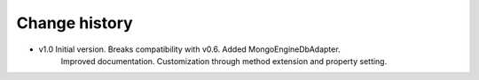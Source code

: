 Change history
==============

* v1.0  Initial version. Breaks compatibility with v0.6. Added MongoEngineDbAdapter.
    Improved documentation. Customization through method extension and property setting.

